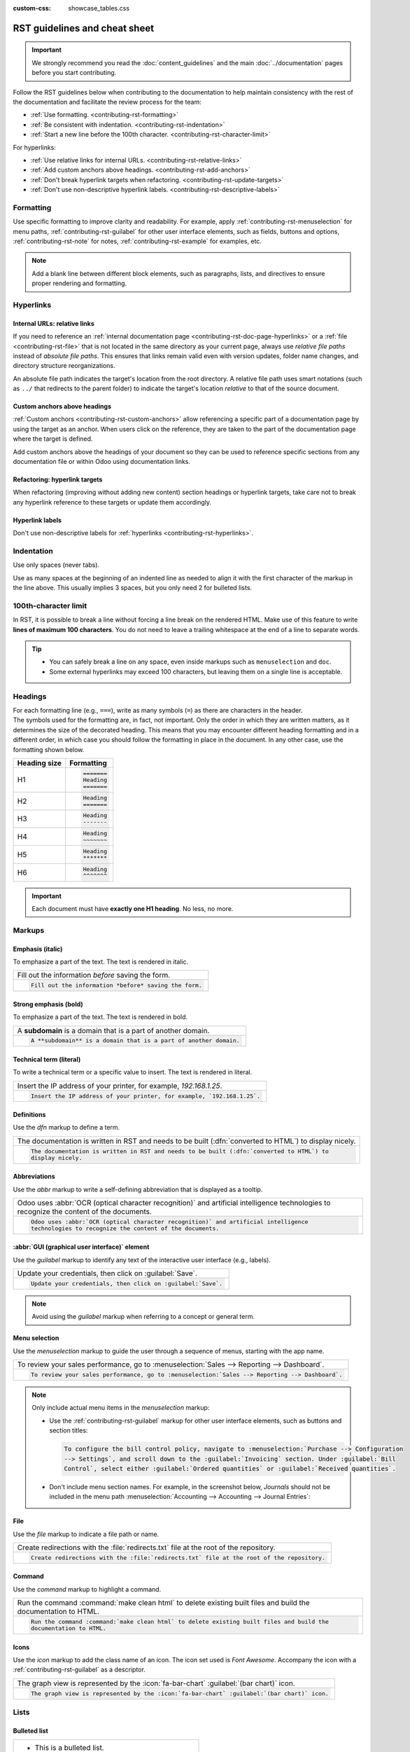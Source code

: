 :custom-css: showcase_tables.css

==============================
RST guidelines and cheat sheet
==============================

.. important::
   We strongly recommend you read the :doc:`content_guidelines` and the main :doc:`../documentation`
   pages before you start contributing.

Follow the RST guidelines below when contributing to the documentation to help maintain consistency
with the rest of the documentation and facilitate the review process for the team:

- :ref:`Use formatting. <contributing-rst-formatting>`
- :ref:`Be consistent with indentation. <contributing-rst-indentation>`
- :ref:`Start a new line before the 100th character. <contributing-rst-character-limit>`

For hyperlinks:

- :ref:`Use relative links for internal URLs. <contributing-rst-relative-links>`
- :ref:`Add custom anchors above headings. <contributing-rst-add-anchors>`
- :ref:`Don't break hyperlink targets when refactoring. <contributing-rst-update-targets>`
- :ref:`Don't use non-descriptive hyperlink labels. <contributing-rst-descriptive-labels>`

.. _contributing-rst-formatting:

Formatting
==========

Use specific formatting to improve clarity and readability. For example, apply
:ref:`contributing-rst-menuselection` for menu paths, :ref:`contributing-rst-guilabel`
for other user interface elements, such as fields, buttons and options, :ref:`contributing-rst-note`
for notes, :ref:`contributing-rst-example` for examples, etc.

.. note::
   Add a blank line between different block elements, such as paragraphs, lists, and directives to
   ensure proper rendering and formatting.

.. _contributing-rst-hyperlinks-guidelines:

Hyperlinks
==========

.. _contributing-rst-relative-links:

Internal URLs: relative links
-----------------------------

If you need to reference an :ref:`internal documentation page <contributing-rst-doc-page-hyperlinks>`
or a :ref:`file <contributing-rst-file>` that is not located in the same directory as
your current page, always use *relative file paths* instead of *absolute file paths*. This ensures
that links remain valid even with version updates, folder name changes, and directory structure
reorganizations.

An absolute file path indicates the target's location from the root directory. A relative file path
uses smart notations (such as ``../`` that redirects to the parent folder) to indicate the target's
location *relative* to that of the source document.

.. example::

   .. note::
      The purpose of the following example is to illustrate the difference between absolute and
      relative links. Always use :ref:`contributing-rst-doc-page-hyperlinks` when referencing
      documentation pages.

   Given the following source file tree:
   ::

     documentation
     ├── content
     │   └── applications
     │   │   └── sales
     │   │   │   └── sales
     │   │   │   │   └── products_prices
     │   │   │   │   │   └── products
     │   │   │   │   │   │   └── import.rst
     │   │   │   │   │   │   └── variants.rst
     │   │   │   │   │   └── prices.rst

   A reference to :file:`prices.rst` and :file:`variants.rst` could be made from :file:`import.rst`
   as follows:

   #. Absolute:

         - ``documentation/content/applications/sales/sales/products_prices/prices.rst``
         - ``documentation/content/applications/sales/sales/products_prices/products/variants.rst``

   #. Relative:

         - ``../prices.rst``
         - ``variants.rst``

.. _contributing-rst-add-anchors:

Custom anchors above headings
-----------------------------

:ref:`Custom anchors <contributing-rst-custom-anchors>` allow referencing a specific
part of a documentation page by using the target as an anchor. When users click on the reference,
they are taken to the part of the documentation page where the target is defined.

Add custom anchors above the headings of your document so they can be used to reference specific
sections from any documentation file or within Odoo using documentation links.

.. seealso::
   :ref:`RST cheat sheet: custom anchors <contributing-rst-custom-anchors>`

.. _contributing-rst-update-targets:

Refactoring: hyperlink targets
------------------------------

When refactoring (improving without adding new content) section headings or hyperlink targets, take
care not to break any hyperlink reference to these targets or update them accordingly.

.. _contributing-rst-descriptive-labels:

Hyperlink labels
----------------

Don't use non-descriptive labels for :ref:`hyperlinks <contributing-rst-hyperlinks>`.

.. example::

  - | **Good example (descriptive label):**
    | Please refer to the :doc:`Accounting documentation <../../../applications/finance/accounting>`.
  - | **Bad example (non-descriptive label):**
    | Please refer to :doc:`this documentation <../../../applications/finance/accounting>`.

.. _contributing-rst-indentation:

Indentation
===========

Use only spaces (never tabs).

Use as many spaces at the beginning of an indented line as needed to align it with the first
character of the markup in the line above. This usually implies 3 spaces, but you only need 2 for
bulleted lists.

.. example::
   The first ``:`` is below the ``i`` (3 spaces):

   .. code-block:: rst

      .. image:: media/example.png
         :alt: example

   The ``:titlesonly:`` and page references start below the ``t`` (3 spaces):

   .. code-block:: rst

      .. toctree::
         :titlesonly:

         payables/supplier_bills
         payables/pay

   Continuation lines resume below the ``I``’s of "Invoice" (2 spaces):

   .. code-block:: rst

      - Invoice on ordered quantity: invoice the full order as soon as the sales order is
        confirmed.
      - Invoice on delivered quantity: invoice on what you delivered even if it's a partial
        delivery.

.. _contributing-rst-character-limit:

100th-character limit
=====================

In RST, it is possible to break a line without forcing a line break on the rendered HTML. Make use
of this feature to write **lines of maximum 100 characters**. You do not need to leave a trailing
whitespace at the end of a line to separate words.

.. tip::
   - You can safely break a line on any space, even inside markups such as ``menuselection`` and
     ``doc``.
   - Some external hyperlinks may exceed 100 characters, but leaving them on a single line is
     acceptable.

.. example::

   .. code-block:: rst

      To register your seller account in Odoo, go to :menuselection:`Sales --> Configuration -->
      Settings --> Amazon Connector --> Amazon Accounts` and click :guilabel:`Create`. You can find
      the **Seller ID** under the link :guilabel:`Your Merchant Token`.

.. _contributing-rst-headings:

Headings
========

| For each formatting line (e.g., ``===``), write as many symbols (``=``) as there are characters in
  the header.
| The symbols used for the formatting are, in fact, not important. Only the order in which they are
  written matters, as it determines the size of the decorated heading. This means that you may
  encounter different heading formatting and in a different order, in which case you should follow
  the formatting in place in the document. In any other case, use the formatting shown below.

+--------------+----------------------+
| Heading size | Formatting           |
+==============+======================+
| H1           | .. code-block:: text |
|              |                      |
|              |    =======           |
|              |    Heading           |
|              |    =======           |
+--------------+----------------------+
| H2           | .. code-block:: text |
|              |                      |
|              |    Heading           |
|              |    =======           |
+--------------+----------------------+
| H3           | .. code-block:: text |
|              |                      |
|              |    Heading           |
|              |    -------           |
+--------------+----------------------+
| H4           | .. code-block:: text |
|              |                      |
|              |    Heading           |
|              |    ~~~~~~~           |
+--------------+----------------------+
| H5           | .. code-block:: text |
|              |                      |
|              |    Heading           |
|              |    *******           |
+--------------+----------------------+
| H6           | .. code-block:: text |
|              |                      |
|              |    Heading           |
|              |    ^^^^^^^           |
+--------------+----------------------+

.. important::
   Each document must have **exactly one H1 heading**. No less, no more.

.. _contributing-rst-markups:

Markups
=======

.. _contributing-rst-italic:

Emphasis (italic)
-----------------

To emphasize a part of the text. The text is rendered in italic.

.. list-table::
   :class: o-showcase-table

   * - Fill out the information *before* saving the form.

   * - .. code-block:: text

          Fill out the information *before* saving the form.

.. _contributing-rst-bold:

Strong emphasis (bold)
----------------------

To emphasize a part of the text. The text is rendered in bold.

.. list-table::
   :class: o-showcase-table

   * - A **subdomain** is a domain that is a part of another domain.

   * - .. code-block:: text

          A **subdomain** is a domain that is a part of another domain.

.. _contributing-rst-code-sample:

Technical term (literal)
------------------------

To write a technical term or a specific value to insert. The text is rendered in literal.

.. list-table::
   :class: o-showcase-table

   * - Insert the IP address of your printer, for example, `192.168.1.25`.

   * - .. code-block:: text

          Insert the IP address of your printer, for example, `192.168.1.25`.

.. _contributing-rst-definitions:

Definitions
-----------

Use the `dfn` markup to define a term.

.. list-table::
   :class: o-showcase-table

   * - The documentation is written in RST and needs to be built (:dfn:`converted to HTML`) to
       display nicely.

   * - .. code-block:: text

          The documentation is written in RST and needs to be built (:dfn:`converted to HTML`) to
          display nicely.

.. _contributing-rst-abbreviations:

Abbreviations
-------------

Use the `abbr` markup to write a self-defining abbreviation that is displayed as a tooltip.

.. list-table::
   :class: o-showcase-table

   * - Odoo uses :abbr:`OCR (optical character recognition)` and artificial intelligence
       technologies to recognize the content of the documents.

   * - .. code-block:: text

          Odoo uses :abbr:`OCR (optical character recognition)` and artificial intelligence
          technologies to recognize the content of the documents.

.. _contributing-rst-guilabel:

:abbr:`GUI (graphical user interface)` element
----------------------------------------------

Use the `guilabel` markup to identify any text of the interactive user interface (e.g., labels).

.. list-table::
   :class: o-showcase-table

   * - Update your credentials, then click on :guilabel:`Save`.

   * - .. code-block:: text

          Update your credentials, then click on :guilabel:`Save`.

.. note::
   Avoid using the `guilabel` markup when referring to a concept or general term.

   .. example::
      - | **Good example:**
        | To create a credit note, go to :menuselection:`Accounting --> Customers --> Invoices`,
          open the invoice, and click :guilabel:`Credit Note`.
      - | **Bad example:**
        | To create a :guilabel:`Credit Note`, go to :menuselection:`Accounting --> Customers -->
          Invoices`, open the :guilabel:`Invoice`, and click :guilabel:`Credit Note`.

.. _contributing-rst-menuselection:

Menu selection
--------------

Use the `menuselection` markup to guide the user through a sequence of menus, starting with the app
name.

.. list-table::
   :class: o-showcase-table

   * -  To review your sales performance, go to :menuselection:`Sales --> Reporting --> Dashboard`.

   * - .. code-block:: text

          To review your sales performance, go to :menuselection:`Sales --> Reporting --> Dashboard`.

.. note::
   Only include actual menu items in the `menuselection` markup:

   - Use the :ref:`contributing-rst-guilabel` markup for other user interface
     elements, such as buttons and section titles:

     .. code-block:: text

        To configure the bill control policy, navigate to :menuselection:`Purchase --> Configuration
        --> Settings`, and scroll down to the :guilabel:`Invoicing` section. Under :guilabel:`Bill
        Control`, select either :guilabel:`Ordered quantities` or :guilabel:`Received quantities`.

   - Don't include menu section names. For example, in the screenshot below, `Journals` should not
     be included in the menu path :menuselection:`Accounting --> Accounting --> Journal Entries`:

     .. image:: rst_guidelines/accounting-menu.png
        :alt: Accounting menu showing the Journals menu section.

.. _contributing-rst-file:

File
----

Use the `file` markup to indicate a file path or name.


.. list-table::
   :class: o-showcase-table

   * - Create redirections with the :file:`redirects.txt` file at the root of the repository.

   * - .. code-block:: text

          Create redirections with the :file:`redirects.txt` file at the root of the repository.

.. _contributing-rst-command:

Command
-------

Use the `command` markup to highlight a command.

.. list-table::
   :class: o-showcase-table

   * - Run the command :command:`make clean html` to delete existing built files and build the
       documentation to HTML.

   * - .. code-block:: text

          Run the command :command:`make clean html` to delete existing built files and build the
          documentation to HTML.

.. _contributing-rst-icons:

Icons
-----

Use the `icon` markup to add the class name of an icon. The icon set used is *Font Awesome*.
Accompany the icon with a :ref:`contributing-rst-guilabel` as a descriptor.

.. list-table::
   :class: o-showcase-table

   * - The graph view is represented by the :icon:`fa-bar-chart` :guilabel:`(bar chart)` icon.

   * - .. code-block:: text

          The graph view is represented by the :icon:`fa-bar-chart` :guilabel:`(bar chart)` icon.

.. _contributing-rst-lists:

Lists
=====

.. _contributing-rst-bulleted-list:

Bulleted list
-------------

.. list-table::
   :class: o-showcase-table

   * - - This is a bulleted list.
       - It has two items, the second
         item uses two lines.

   * - .. code-block:: text

          - This is a bulleted list.
          - It has two items, the second
            item uses two lines.

.. _contributing-rst-numbered-list:

Numbered list
-------------

.. list-table::
   :class: o-showcase-table

   * - #. This is a numbered list.
       #. Numbering is automatic.

   * - .. code-block:: text

          #. This is a numbered list.
          #. Numbering is automatic.

.. list-table::
   :class: o-showcase-table

   * - 6. Use this format to start the numbering
          with a number other than one.
       #. The numbering is automatic from there.

   * - .. code-block:: text

          6. Use this format to start the numbering
             with a number other than one.
          #. The numbering is automatic from there.

.. tip::
   Prefer the use of autonumbered lists with `#.` instead of ``1.``, ``2.``, etc. for better
   code resilience.

.. _contributing-rst-nested-list:

Nested lists
------------

.. tip::
   - Add a blank line before the nested elements in lists.
   - :ref:`Indent <contributing-rst-indentation>` nested lists properly, with
     sub-items aligned under their parent item.

.. list-table::
   :class: o-showcase-table

   * - - This is the first item of a bulleted list.

         #. It has a nested numbered list
         #. with two items.

   * - .. code-block:: text

          - This is the first item of a bulleted list.

            #. It has a nested numbered list
            #. with two items.

.. _contributing-rst-hyperlinks:

Hyperlinks
==========

.. _contributing-rst-external-hyperlinks:

External hyperlinks
-------------------

External hyperlinks are links to a URL with a custom label. They follow the syntax:
```label <URL>`_``.

.. note::
   - Use :ref:`documentation page hyperlinks <contributing-rst-doc-page-hyperlinks>` if you target
     another documentation page.
   - Don't use :ref:`non-descriptive hyperlink labels <contributing-rst-descriptive-labels>`.

.. list-table::
   :class: o-showcase-table

   * - For instance, `this is an external hyperlink to Odoo's website <https://www.odoo.com>`_.

   * - .. code-block:: text

          For instance, `this is an external hyperlink to Odoo's website <https://www.odoo.com>`_.

.. _contributing-rst-external-hyperlink-aliases:

External hyperlink aliases
--------------------------

| External hyperlink aliases allow creating shortcuts for external hyperlinks.
| The definition syntax is as follows: ``.. _target: URL``
| There are two ways to reference them, depending on the use case:

#. ``target_`` creates a hyperlink with the target name as label and the URL as reference. Note that
   the ``_`` moved after the target!
#. ```label <target_>`_`` does exactly what you expect: the label replaces the name of the target,
   and the target is replaced by the URL.

.. list-table::
   :class: o-showcase-table

   * - A `proof-of-concept <https://en.wikipedia.org/wiki/Proof_of_concept>`_ is a simplified
       version, a prototype of what is expected to agree on the main lines of expected changes. `PoC
       <https://en.wikipedia.org/wiki/Proof_of_concept>`_ is a common abbreviation.

   * - .. code-block:: text

          .. _proof-of-concept: https://en.wikipedia.org/wiki/Proof_of_concept

             A proof-of-concept_ is a simplified version, a prototype of what is expected to agree
             on the main lines of expected changes. `PoC <proof-of-concept_>`_ is a common
             abbreviation.

.. _contributing-rst-custom-anchors:

Custom anchors
--------------

Custom anchors follow the same syntax as external hyperlink aliases but without any URL. They allow
referencing a specific part of a RST file by using the target as an anchor. When users click the
reference, they are taken to the part of the documentation page where the target is defined.

| The definition syntax is: ``.. _target:``
| There are two ways to reference them, both using the ``ref`` markup:

#. ``:ref:`target``` creates a hyperlink to the anchor with the heading defined below as label.
#. ``:ref:`label <target>``` creates a hyperlink to the anchor with the given label.

.. important::
   As targets are visible from the entire documentation when referenced with the ``ref`` markup,
   the target must be named as follows:

   - Separate words using **only hyphens** and avoid using slashes;
   - Prefix the target name with the **app/section name** and the **file name**, e.g.,
     `accounting-taxes-configuration`.

.. note::
   - Add custom anchors for all headings so they can be referenced from any documentation file or
     within Odoo using documentation links.
   - Notice that there is no ``_`` at the end, contrary to what is done with :ref:`external
     hyperlinks <contributing-rst-external-hyperlinks>`.

.. list-table::
   :class: o-showcase-table

   * - Please refer to the :ref:`contributing-rst-hyperlinks-guidelines` section to
       learn more about :ref:`relative links <contributing-rst-relative-links>`.

   * - .. code-block:: text

          .. _contributing-rst-hyperlinks-guidelines:

          Hyperlinks
          ==========

         .. _contributing-rst-relative-links:

         Use relative links for internal URLs
         ------------------------------------

         Please refer to the :ref:`<contributing-rst-hyperlinks-guidelines>` section to learn more
         about :ref:`relative links <contributing-rst-relative-links>`.

.. _contributing-rst-doc-page-hyperlinks:

Documentation page hyperlinks
-----------------------------

| The ``doc`` markup allows referencing a documentation page wherever it is in the file tree through
  a relative file path.
| There are two ways to use the markup, both using the ``doc`` markup:


#. ``:doc:`path_to_doc_page``` creates a hyperlink to the documentation page with the title of the
   page as label.
#. ``:doc:`label <path_to_doc_page>``` creates a hyperlink to the documentation page with the given
   label.

.. list-table::
   :class: o-showcase-table

   * - Please refer to the :doc:`Accounting documentation <../../../applications/finance/accounting>`
       to learn more about :doc:`../../../applications/finance/accounting/customer_invoices`.

   * - .. code-block:: text

          Please refer to the :doc:`Accounting documentation <../../../applications/finance/accounting>`
          to learn more about :doc:`../../../applications/finance/accounting/customer_invoices`.

.. important::
   :ref:`Use relative links <contributing-rst-relative-links>` for documentation page hyperlinks.

.. _contributing-rst-download:

File download hyperlinks
------------------------

The ``download`` markup allows referencing files (that are not necessarily :abbr:`RST
(reStructuredText)` documents) within the source tree to be downloaded.

.. list-table::
   :class: o-showcase-table

   * - Download this :download:`module structure template <rst_guidelines/my_module.zip>` to start
       building your module in no time.

   * - .. code-block:: text

          Download this :download:`module structure template <rst_guidelines/my_module.zip>` to start
          building your module in no time.

.. note::
   Store the file alongside other :ref:`media files <contributing-content-media-files>` and reference it
   using a :ref:`relative link <contributing-rst-relative-links>`.

.. _contributing-rst-images:

Images
======

The ``image`` markup allows inserting images in a document.

.. list-table::
   :class: o-showcase-table

   * - .. image:: rst_guidelines/create-invoice.png
          :alt: Create an invoice.

   * - .. code-block:: text

          .. image:: rst_guidelines/create-invoice.png
             :alt: Create an invoice.

.. tip::
   - Images should generally be aligned to the left, which is the default behavior. Use the `align`
     parameter to change the alignment, e.g., ``:align: center``.
   - Use the `scale` parameter to scale the image, e.g., ``:scale: 75%``.
   - You can also use the ``figure`` markup instead of ``image`` if you want to add captions to
     your screenshot.

.. seealso::
   :ref:`Content guidelines for images <contributing-content-images>`

.. _contributing-rst-alert-blocks:

Alert blocks (admonitions)
==========================

.. _contributing-rst-seealso:

See also
--------

.. list-table::
   :class: o-showcase-table

   * - .. seealso::
          - :doc:`Accounting documentation <../../../applications/finance/accounting>`
          - :doc:`../../../applications/sales/sales/invoicing/proforma`
          - `Google documentation on setting up Analytics for a website <https://support.google.com/analytics/answer/1008015?hl=en/>`_

   * - .. code-block:: text

          .. seealso::
          - :doc:`Accounting documentation <../../../applications/finance/accounting>`
          - :doc:`../../../applications/sales/sales/invoicing/proforma`
          - `Google documentation on setting up Analytics for a website <https://support.google.com/analytics/answer/1008015?hl=en/>`_

.. _contributing-rst-note:

Note
----

.. list-table::
   :class: o-showcase-table

   * - .. note::
          Use this alert block to draw the reader's attention and highlight important additional
          information.

   * - .. code-block:: text

          .. note::
             Use this alert block to draw the reader's attention and highlight important additional
             information.

.. _contributing-rst-tip:

Tip
---

.. list-table::
   :class: o-showcase-table

   * - .. tip::
          Use this alert block to inform the reader about a useful trick that requires an action.

   * - .. code-block:: text

          .. tip::
             Use this alert block to inform the reader about a useful trick that requires an action.

.. _contributing-rst-example:

Example
-------

.. list-table::
   :class: o-showcase-table

   * - .. example::
          Use this alert block to show an example.

   * - .. code-block:: text

          .. example::
             Use this alert block to show an example.

.. _contributing-rst-exercise:

Exercise
--------

.. list-table::
   :class: o-showcase-table

   * - .. exercise::
          Use this alert block to suggest an exercise to the reader.

   * - .. code-block:: text

          .. exercise::
             Use this alert block to suggest an exercise to the reader.

.. _contributing-rst-important:

Important
---------

.. list-table::
   :class: o-showcase-table

   * - .. important::
          Use this alert block to notify the reader about important information.

   * - .. code-block:: text

          .. important::
             Use this alert block to notify the reader about important information.

.. _contributing-rst-warning:

Warning
-------

.. list-table::
   :class: o-showcase-table

   * - .. warning::
          Use this alert block to require the reader to proceed with caution with what is described
          in the warning.

   * - .. code-block:: text

          .. warning::
             Use this alert block to require the reader to proceed with caution with what is
             described in the warning.

.. _contributing-rst-danger:

Danger
------

.. list-table::
   :class: o-showcase-table

   * - .. danger::
          Use this alert block to bring the reader's attention to a serious threat.

   * - .. code-block:: text

          .. danger::
             Use this alert block to bring the reader's attention to a serious threat.

.. _contributing-rst-custom-alert-blocks:

Custom
------

.. list-table::
   :class: o-showcase-table

   * - .. admonition:: Title

          Customize this alert block with a **Title** of your choice.

   * - .. code-block:: text

          .. admonition:: Title

             Customize this alert block with a **Title** of your choice.

.. _contributing-rst-tables:

Tables
======

List tables
-----------

List tables use two-level bulleted lists to convert data into a table. The first level represents
the rows and the second level represents the columns.

.. list-table::
   :class: o-showcase-table

   * - .. list-table::
          :header-rows: 1
          :stub-columns: 1

          * - Name
            - Country
            - Favorite color
          * - Raúl
            - Montenegro
            - Purple
          * - Mélanie
            - France
            - Red

   * - .. code-block:: text

          .. list-table::
             :header-rows: 1
             :stub-columns: 1

             * - Name
               - Country
               - Favorite colour
             * - Raúl
               - Montenegro
               - Purple
             * - Mélanie
               - France
               - Turquoise

Grid tables
-----------

Grid tables represent the rendered table and are more visual to work with.

.. list-table::
   :class: o-showcase-table

   * - +-----------------------+--------------+---------------+
       |                       | Shirts       | T-shirts      |
       +=======================+==============+===============+
       | **Available colours** | Purple       | Green         |
       |                       +--------------+---------------+
       |                       | Turquoise    | Orange        |
       +-----------------------+--------------+---------------+
       | **Sleeves length**    | Long sleeves | Short sleeves |
       +-----------------------+--------------+---------------+

   * - .. code-block:: text

          +-----------------------+--------------+---------------+
          |                       | Shirts       | T-shirts      |
          +=======================+==============+===============+
          | **Available colours** | Purple       | Green         |
          |                       +--------------+---------------+
          |                       | Turquoise    | Orange        |
          +-----------------------+--------------+---------------+
          | **Sleeves length**    | Long sleeves | Short sleeves |
          +-----------------------+--------------+---------------+

.. tip::
   - Use `=` instead of `-` to define header rows.
   - Remove `-` and `|` separators to merge cells.
   - Make use of `this convenient table generator <https://www.tablesgenerator.com/text_tables>`_ to
     build your tables. Then, copy-paste the generated formatting into your document.

.. _contributing-rst-code-blocks:

Code blocks
===========

Use the `code-block` directive to show example code. Specify the language (e.g., python, xml, etc.)
to format the code according to the language's syntax rules.

.. list-table::
   :class: o-showcase-table

   * - .. code-block:: python

          def main():
              print("Hello world!")

   * - .. code-block:: text

          .. code-block:: python

             def main():
                 print("Hello world!")

.. _contributing-rst-spoilers:

Spoilers
========

.. list-table::
   :class: o-showcase-table

   * - .. spoiler:: Answer to the Ultimate Question of Life, the Universe, and Everything

          **42**

   * - .. code-block:: text

          .. spoiler:: Answer to the Ultimate Question of Life, the Universe, and Everything

             **42**

.. _contributing-rst-tabs:

Content tabs
============

.. warning::
   The `tabs` markup may not work well in some situations. In particular:

   - The tabs' headers cannot be translated.
   - A tab cannot contain :ref:`headings <contributing-rst-headings>`.
   - An :ref:`alert block <contributing-rst-alert-blocks>` cannot contain tabs.
   - A tab cannot contain :ref:`custom anchors <contributing-rst-custom-anchors>`.

.. _contributing-rst-basic-tabs:

Basic tabs
----------

Basic tabs are useful to split the content into multiple options. The `tabs` markup is used to
define sequence of tabs. Each tab is then defined with the `tab` markup followed by a label.

.. list-table::
   :class: o-showcase-table

   * - .. tabs::

          .. tab:: Odoo Online

             Content dedicated to Odoo Online users.

          .. tab:: Odoo.sh

             Alternative for Odoo.sh users.

          .. tab:: On-premise

             Third version for On-premise users.

   * - .. code-block:: text

          .. tabs::

             .. tab:: Odoo Online

                Content dedicated to Odoo Online users.

             .. tab:: Odoo.sh

                Alternative for Odoo.sh users.

             .. tab:: On-premise

                Third version for On-premise users.

.. _contributing-rst-nested-tabs:

Nested tabs
-----------

Tabs can be nested inside one another.

.. list-table::
   :class: o-showcase-table

   * - .. tabs::

          .. tab:: Stars

             .. tabs::

                .. tab:: The Sun

                   The closest star to us.

                .. tab:: Proxima Centauri

                   The second closest star to us.

                .. tab:: Polaris

                   The North Star.

          .. tab:: Moons

             .. tabs::

                .. tab:: The Moon

                   Orbits the Earth.

                .. tab:: Titan

                   Orbits Jupiter.

   * - .. code-block:: text

          .. tabs::

             .. tab:: Stars

                .. tabs::

                   .. tab:: The Sun

                      The closest star to us.

                   .. tab:: Proxima Centauri

                      The second closest star to us.

                   .. tab:: Polaris

                      The North Star.

             .. tab:: Moons

                .. tabs::

                   .. tab:: The Moon

                      Orbits the Earth.

                   .. tab:: Titan

                      Orbits Jupiter.

.. _contributing-rst-group-tabs:

Group tabs
----------

Group tabs are special tabs that synchronize based on a group label. The last selected group is
remembered and automatically selected when the user returns to the page or visits another page with
the tabs group. The `group-tab` markup is used to define group tabs.

.. list-table::
   :class: o-showcase-table

   * - .. tabs::

          .. group-tab:: C++

             C++

          .. group-tab:: Python

             Python

          .. group-tab:: Java

             Java

       .. tabs::

          .. group-tab:: C++

             .. code-block:: c++

                int main(const int argc, const char **argv) {
                    return 0;
                }

          .. group-tab:: Python

             .. code-block:: python

                def main():
                    return

          .. group-tab:: Java

             .. code-block:: java

                class Main {
                    public static void main(String[] args) {}
                }

   * - .. code-block:: text

          .. tabs::

             .. group-tab:: C++

                C++

             .. group-tab:: Python

                Python

             .. group-tab:: Java

                Java

          .. tabs::

             .. group-tab:: C++

                .. code-block:: c++

                   int main(const int argc, const char **argv) {
                       return 0;
                   }

             .. group-tab:: Python

                .. code-block:: python

                   def main():
                       return

             .. group-tab:: Java

                .. code-block:: java

                   class Main {
                       public static void main(String[] args) {}
                   }

.. _contributing-rst-code:

Code tabs
---------

Use the `code-tab` markup to create code tabs, which are essentially :ref:`group tabs
<contributing-rst-group-tabs>` that treat the tabs' content as a :ref:`code block
<contributing-rst-code-blocks>`. Specify the language to format the code according to the language's
syntax rules. If a label is set, it is used for grouping tabs instead of the language name.

.. list-table::
   :class: o-showcase-table

   * - .. tabs::

          .. code-tab:: c++ Hello C++

             #include <iostream>

             int main() {
                 std::cout << "Hello World";
                 return 0;
             }

          .. code-tab:: python Hello Python

             print("Hello World")

          .. code-tab:: javascript Hello JavaScript

             console.log("Hello World");

   * - .. code-block:: text

          .. tabs::

             .. code-tab:: c++ Hello C++

                #include <iostream>

                int main() {
                    std::cout << "Hello World";
                    return 0;
                }

             .. code-tab:: python Hello Python

                print("Hello World")

             .. code-tab:: javascript Hello JavaScript

                console.log("Hello World");

.. _contributing-rst-cards:

Cards
=====

.. list-table::
   :class: o-showcase-table

   * - .. cards::

          .. card:: Documentation
             :target: ../documentation
             :tag: Step-by-step guide
             :large:

             Use this guide to acquire the tools and knowledge you need to write documentation.

          .. card:: Content guidelines
             :target: content_guidelines

             List of guidelines, tips, and tricks to help you create clear and effective content.

          .. card:: RST guidelines
             :target: rst_guidelines

             List of technical guidelines to observe when writing with reStructuredText.

   * - .. code-block:: text

          .. cards::

             .. card:: Documentation
                :target: ../documentation
                :tag: Step-by-step guide
                :large:

                Use this guide to acquire the tools and knowledge you need to write documentation.

             .. card:: Content guidelines
                :target: content_guidelines

                List of guidelines, tips, and tricks to help you create clear and effective content.

             .. card:: RST guidelines
                :target: rst_guidelines

                List of technical guidelines to observe when writing with reStructuredText.

.. _contributing-rst-document-metadata:

Document metadata
=================

`Sphinx <https://en.wikipedia.org/wiki/Sphinx_(documentation_generator)>`_ supports document-wide
metadata markups that specify a behavior for the entire page. They must be placed between colons
(`:`) at the top of the source file.

+-----------------+--------------------------------------------------------------------------------+
| **Metadata**    | **Purpose**                                                                    |
+-----------------+--------------------------------------------------------------------------------+
| `show-content`  |  Make a toctree page accessible from the navigation menu.                      |
+-----------------+--------------------------------------------------------------------------------+
| `show-toc`      |  Show the table of content on a page that has the `show-content` metadata      |
|                 |  markup.                                                                       |
+-----------------+--------------------------------------------------------------------------------+
| `hide-page-toc` | Hide the "On this page" sidebar and use full page width for the content.       |
+-----------------+--------------------------------------------------------------------------------+
| `nosearch`      | Exclude the document from search results.                                      |
+-----------------+--------------------------------------------------------------------------------+
| `orphan`        | Suppress the need to include the document in a toctree.                        |
+-----------------+--------------------------------------------------------------------------------+
| `code-column`   |  | Show a dynamic side column that can be used to display interactive          |
|                 |    tutorials or code excerpts.                                                 |
|                 |  | For example, see                                                            |
|                 |    :doc:`/applications/finance/accounting/get_started/cheat_sheet`.            |
+-----------------+--------------------------------------------------------------------------------+
| `custom-css`    | Link CSS files (comma-separated) to the file.                                  |
+-----------------+--------------------------------------------------------------------------------+
| `custom-js`     | Link JS files (comma-separated) to the document.                               |
+-----------------+--------------------------------------------------------------------------------+
| `classes`       | Assign the specified classes to the `<main/>` element of the file.             |
+-----------------+--------------------------------------------------------------------------------+

.. _contributing-rst-formatting-tips:

Formatting tips
===============

.. _contributing-rst-line-break:

Break the line but not the paragraph
------------------------------------

.. list-table::
   :class: o-showcase-table

   * - | A first long line that you break in two
         -> here <- is rendered as a single line.
       | A second line that follows a line break.

   * - .. code-block:: text

          | A first long line that you break in two
            -> here <- is rendered as a single line.
          | A second line that follows a line break.

.. _contributing-rst-escaping:

Escape markup symbols
---------------------

Markup symbols escaped with backslashes (``\``) are rendered normally. For instance, ``this
\*\*line of text\*\* with \*markup\* symbols`` is rendered as “this \*\*line of text\*\* with
\*markup\* symbols”.

When it comes to backticks (`````), which are used in many cases such as :ref:`external hyperlinks
<contributing-rst-external-hyperlinks>`, using backslashes for escaping is no longer
an option because the outer backticks interpret enclosed backslashes and thus prevent them from
escaping inner backticks. For instance, ```\`this formatting\```` produces an
``[UNKNOWN NODE title_reference]`` error. Instead, `````this formatting````` should be used to
produce the following result: ```this formatting```.

.. seealso::
   `Docutils documentation on reStructuredText directives and roles <https://docutils.sourceforge.io/docs/ref/rst/directives.html>`_
